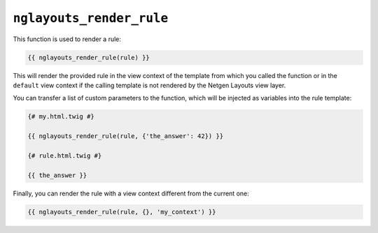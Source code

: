 ``nglayouts_render_rule``
=========================

This function is used to render a rule:

.. code-block:: twig

    {{ nglayouts_render_rule(rule) }}

This will render the provided rule in the view context of the template from
which you called the function or in the ``default`` view context if the calling
template is not rendered by the Netgen Layouts view layer.

You can transfer a list of custom parameters to the function, which will be
injected as variables into the rule template:

.. code-block:: twig

    {# my.html.twig #}

    {{ nglayouts_render_rule(rule, {'the_answer': 42}) }}

    {# rule.html.twig #}

    {{ the_answer }}

Finally, you can render the rule with a view context different from the current
one:

.. code-block:: twig

    {{ nglayouts_render_rule(rule, {}, 'my_context') }}

